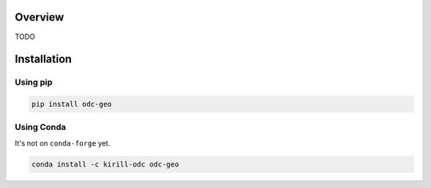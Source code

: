 Overview
########

TODO

Installation
############

Using pip
*********

.. code-block:: bash

   pip install odc-geo

Using Conda
***********

It's not on ``conda-forge`` yet.

.. code-block:: bash

   conda install -c kirill-odc odc-geo
